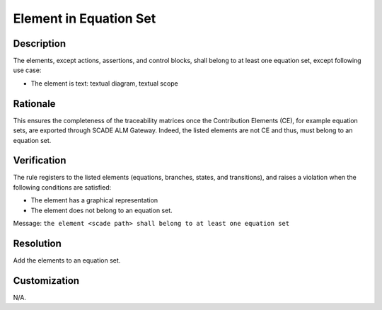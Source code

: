 .. index:: single: Element in Equation Set

Element in Equation Set
=======================

.. rule::
   :filename: all_in_eq_set.py
   :class: AllInEqSet
   :id: id_0093
   :reference: TRA_REQ_005_2
   :tags: only_eqs

   The element belong to at least one equation set

Description
-----------
The elements, except actions, assertions, and control blocks, shall belong to at least one equation set, except following use case:

* The element is text: textual diagram, textual scope

Rationale
---------
This ensures the completeness of the traceability matrices once the Contribution Elements (CE), for example equation sets,
are exported through SCADE ALM Gateway. Indeed, the listed elements are not CE and thus, must belong to an equation set.

Verification
------------
The rule registers to the listed elements (equations, branches, states, and transitions),
and raises a violation when the following conditions are satisfied:

* The element has a graphical representation
* The element does not belong to an equation set.

Message: ``the element <scade path> shall belong to at least one equation set``

Resolution
----------
Add the elements to an equation set.

Customization
-------------
N/A.

.. seealso::
   * `ESEG-EN-072 SCADE Traceability`
   * :ref:`traceability`
